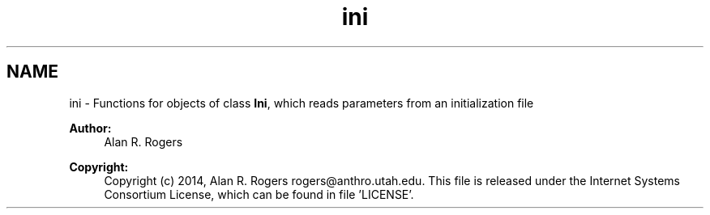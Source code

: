 .TH "ini" 3 "Thu May 29 2014" "Version 0.1" "ldpsiz" \" -*- nroff -*-
.ad l
.nh
.SH NAME
ini \- Functions for objects of class \fBIni\fP, which reads parameters from an initialization file
.PP
\fBAuthor:\fP
.RS 4
Alan R\&. Rogers 
.RE
.PP
\fBCopyright:\fP
.RS 4
Copyright (c) 2014, Alan R\&. Rogers rogers@anthro.utah.edu\&. This file is released under the Internet Systems Consortium License, which can be found in file 'LICENSE'\&. 
.RE
.PP

